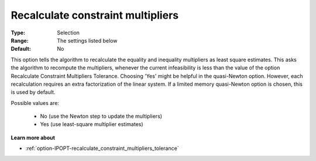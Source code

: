 

.. _option-IPOPT-recalculate_constraint_multipliers:


Recalculate constraint multipliers
==================================



:Type:	Selection	
:Range:	The settings listed below	
:Default:	No	



This option tells the algorithm to recalculate the equality and inequality multipliers as least square estimates. This asks the algorithm to recompute the multipliers, whenever the current infeasibility is less than the value of the option Recalculate Constraint Multipliers Tolerance. Choosing 'Yes' might be helpful in the quasi-Newton option. However, each recalculation requires an extra factorization of the linear system. If a limited memory quasi-Newton option is chosen, this is used by default.



Possible values are:



    *	No (use the Newton step to update the multipliers)
    *	Yes (use least-square multiplier estimates)




**Learn more about** 

*	:ref:`option-IPOPT-recalculate_constraint_multipliers_tolerance` 
